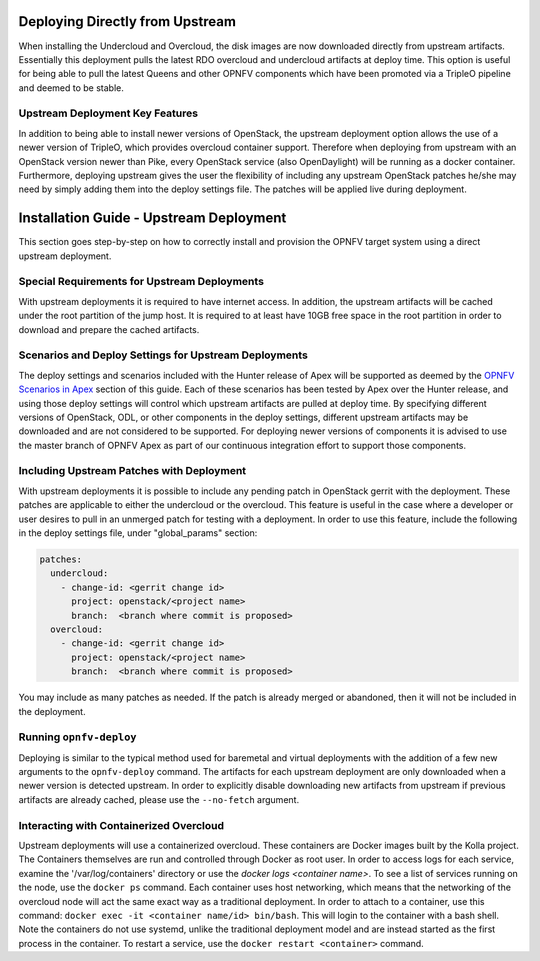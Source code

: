 Deploying Directly from Upstream
================================

When installing the Undercloud and Overcloud, the disk images are now downloaded
directly from upstream artifacts.  Essentially this deployment pulls the latest
RDO overcloud and undercloud artifacts at deploy time.  This option is useful
for being able to pull the latest Queens and other OPNFV components which have
been promoted via a TripleO pipeline and deemed to be stable.

Upstream Deployment Key Features
--------------------------------

In addition to being able to install newer versions of OpenStack, the upstream
deployment option allows the use of a newer version of TripleO, which provides
overcloud container support.  Therefore when deploying from upstream with an
OpenStack version newer than Pike, every OpenStack service (also OpenDaylight)
will be running as a docker container.  Furthermore, deploying upstream gives
the user the flexibility of including any upstream OpenStack patches he/she
may need by simply adding them into the deploy settings file.  The patches will
be applied live during deployment.

Installation Guide - Upstream Deployment
========================================

This section goes step-by-step on how to correctly install and provision the
OPNFV target system using a direct upstream deployment.

Special Requirements for Upstream Deployments
---------------------------------------------

With upstream deployments it is required to have internet access.  In addition,
the upstream artifacts will be cached under the root partition of the jump
host.  It is required to at least have 10GB free space in the root partition
in order to download and prepare the cached artifacts.

Scenarios and Deploy Settings for Upstream Deployments
------------------------------------------------------

The deploy settings and scenarios included with the Hunter release of Apex will
be supported as deemed by the `OPNFV Scenarios in Apex`_ section of this guide.
Each of these scenarios has been tested by Apex over the Hunter release, and
using those deploy settings will control which upstream artifacts are pulled
at deploy time. By specifying different versions of OpenStack, ODL, or other
components in the deploy settings, different upstream artifacts may be downloaded
and are not considered to be supported. For deploying newer versions of components
it is advised to use the master branch of OPNFV Apex as part of our continuous
integration effort to support those components.

Including Upstream Patches with Deployment
------------------------------------------------------

With upstream deployments it is possible to include any pending patch in
OpenStack gerrit with the deployment.  These patches are applicable to either
the undercloud or the overcloud.  This feature is useful in the case where
a developer or user desires to pull in an unmerged patch for testing with a
deployment.  In order to use this feature, include the following in the deploy
settings file, under "global_params" section:

.. code-block:: yaml

     patches:
       undercloud:
         - change-id: <gerrit change id>
           project: openstack/<project name>
           branch:  <branch where commit is proposed>
       overcloud:
         - change-id: <gerrit change id>
           project: openstack/<project name>
           branch:  <branch where commit is proposed>

You may include as many patches as needed.  If the patch is already merged or
abandoned, then it will not be included in the deployment.

Running ``opnfv-deploy``
------------------------

Deploying is similar to the typical method used for baremetal and virtual
deployments with the addition of a few new arguments to the ``opnfv-deploy``
command. The artifacts for each upstream deployment are only
downloaded when a newer version is detected upstream.  In order to explicitly
disable downloading new artifacts from upstream if previous artifacts are
already cached, please use the ``--no-fetch`` argument.

Interacting with Containerized Overcloud
----------------------------------------

Upstream deployments will use a containerized overcloud.  These containers are
Docker images built by the Kolla project.  The Containers themselves are run
and controlled through Docker as root user.  In order to access logs for each
service, examine the '/var/log/containers' directory or use the `docker logs
<container name>`.  To see a list of services running on the node, use the
``docker ps`` command.  Each container uses host networking, which means that
the networking of the overcloud node will act the same exact way as a
traditional deployment.  In order to attach to a container, use this command:
``docker exec -it <container name/id> bin/bash``.  This will login to the
container with a bash shell.  Note the containers do not use systemd, unlike
the traditional deployment model and are instead started as the first process
in the container.  To restart a service, use the ``docker restart <container>``
command.

.. _`OPNFV Scenarios in Apex`: architecture.html#opnfv-scenarios-in-apex

